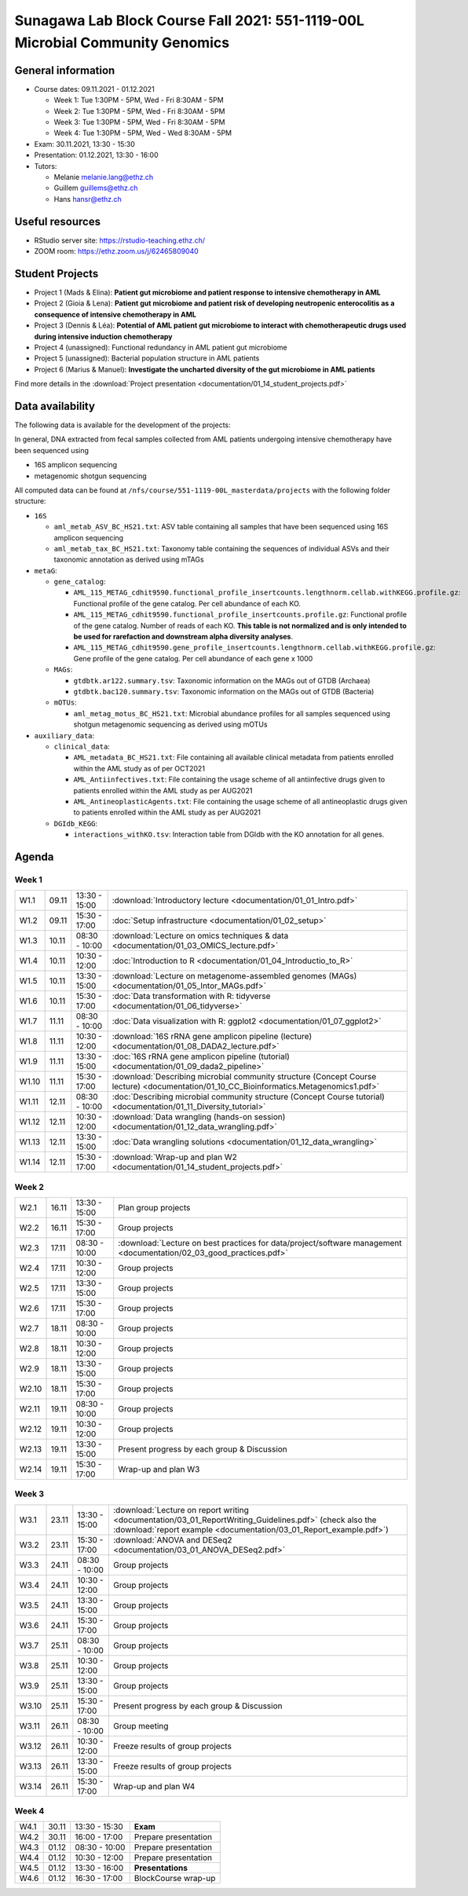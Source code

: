 Sunagawa Lab Block Course Fall 2021: 551-1119-00L  Microbial Community Genomics
===============================================================================

General information
-------------------


* Course dates: 09.11.2021 - 01.12.2021

  * Week 1: Tue 1:30PM - 5PM, Wed - Fri 8:30AM - 5PM
  * Week 2: Tue 1:30PM - 5PM, Wed - Fri 8:30AM - 5PM
  * Week 3: Tue 1:30PM - 5PM, Wed - Fri 8:30AM - 5PM
  * Week 4: Tue 1:30PM - 5PM, Wed - Wed 8:30AM - 5PM

* Exam: 30.11.2021, 13:30 - 15:30
* Presentation: 01.12.2021, 13:30 - 16:00

* Tutors:

  * Melanie melanie.lang@ethz.ch
  * Guillem guillems@ethz.ch
  * Hans hansr@ethz.ch

Useful resources
----------------

* RStudio server site: https://rstudio-teaching.ethz.ch/
* ZOOM room: https://ethz.zoom.us/j/62465809040

Student Projects
----------------

* Project 1 (Mads & Elina): **Patient gut microbiome and patient response to intensive chemotherapy in AML**
* Project 2 (Gioia & Lena): **Patient gut microbiome and patient risk of developing neutropenic enterocolitis as a consequence of intensive chemotherapy in AML**
* Project 3 (Dennis & Léa): **Potential of AML patient gut microbiome to interact with chemotherapeutic drugs used during intensive induction chemotherapy**
* Project 4 (unassigned): Functional redundancy in AML patient gut microbiome
* Project 5 (unassigned): Bacterial population structure in AML patients
* Project 6 (Marius & Manuel): **Investigate the uncharted diversity of the gut microbiome in AML patients**

Find more details in the :download:`Project presentation <documentation/01_14_student_projects.pdf>`

Data availability
-----------------

The following data is available for the development of the projects:

In general, DNA extracted from fecal samples collected from AML patients undergoing intensive chemotherapy have been sequenced using

- 16S amplicon sequencing
- metagenomic shotgun sequencing

All computed data can be found at ``/nfs/course/551-1119-00L_masterdata/projects`` with the following folder structure:

- ``16S``

  - ``aml_metab_ASV_BC_HS21.txt``: ASV table containing all samples that have been sequenced using 16S amplicon sequencing
  - ``aml_metab_tax_BC_HS21.txt``: Taxonomy table containing the sequences of individual ASVs and their taxonomic annotation as derived using mTAGs

- ``metaG``:

  - ``gene_catalog``:

    - ``AML_115_METAG_cdhit9590.functional_profile_insertcounts.lengthnorm.cellab.withKEGG.profile.gz``: Functional profile of the gene catalog. Per cell abundance of each KO.
    - ``AML_115_METAG_cdhit9590.functional_profile_insertcounts.profile.gz``: Functional profile of the gene catalog. Number of reads of each KO. **This table is not normalized and is only intended to be used for rarefaction and downstream alpha diversity analyses**.
    - ``AML_115_METAG_cdhit9590.gene_profile_insertcounts.lengthnorm.cellab.withKEGG.profile.gz``: Gene profile of the gene catalog. Per cell abundance of each gene x 1000

  - ``MAGs``:

    - ``gtdbtk.ar122.summary.tsv``: Taxonomic information on the MAGs out of GTDB (Archaea)
    - ``gtdbtk.bac120.summary.tsv``: Taxonomic information on the MAGs out of GTDB (Bacteria)

  - ``mOTUs``:

    - ``aml_metag_motus_BC_HS21.txt``: Microbial abundance profiles for all samples sequenced using shotgun metagenomic sequencing as derived using mOTUs

- ``auxiliary_data``:

  - ``clinical_data``:

    - ``AML_metadata_BC_HS21.txt``: File containing all available clinical metadata from patients enrolled within the AML study as of per OCT2021
    - ``AML_Antiinfectives.txt``: File containing the usage scheme of all antiinfective drugs given to patients enrolled within the AML study as per AUG2021
    - ``AML_AntineoplasticAgents.txt``: File containing the usage scheme of all antineoplastic drugs given to patients enrolled within the AML study as per AUG2021

  - ``DGIdb_KEGG``:

    - ``interactions_withKO.tsv``: Interaction table from DGIdb with the KO annotation for all genes.


Agenda
------

Week 1
^^^^^^

=====  =====  ==============  =================================================
W1.1   09.11  13:30 - 15:00   :download:`Introductory lecture <documentation/01_01_Intro.pdf>`
W1.2   09.11  15:30 - 17:00   :doc:`Setup infrastructure <documentation/01_02_setup>`
W1.3   10.11  08:30 - 10:00   :download:`Lecture on omics techniques & data <documentation/01_03_OMICS_lecture.pdf>`
W1.4   10.11  10:30 - 12:00   :doc:`Introduction to R <documentation/01_04_Introductio_to_R>`
W1.5   10.11  13:30 - 15:00   :download:`Lecture on metagenome-assembled genomes (MAGs) <documentation/01_05_Intor_MAGs.pdf>`
W1.6   10.11  15:30 - 17:00   :doc:`Data transformation with R: tidyverse <documentation/01_06_tidyverse>`
W1.7   11.11  08:30 - 10:00   :doc:`Data visualization with R: ggplot2 <documentation/01_07_ggplot2>`
W1.8   11.11  10:30 - 12:00   :download:`16S rRNA gene amplicon pipeline (lecture) <documentation/01_08_DADA2_lecture.pdf>`
W1.9   11.11  13:30 - 15:00   :doc:`16S rRNA gene amplicon pipeline (tutorial) <documentation/01_09_dada2_pipeline>`
W1.10  11.11  15:30 - 17:00   :download:`Describing microbial community structure (Concept Course lecture) <documentation/01_10_CC_Bioinformatics.Metagenomics1.pdf>`
W1.11  12.11  08:30 - 10:00   :doc:`Describing microbial community structure (Concept Course tutorial) <documentation/01_11_Diversity_tutorial>`
W1.12  12.11  10:30 - 12:00   :download:`Data wrangling (hands-on session) <documentation/01_12_data_wrangling.pdf>`
W1.13  12.11  13:30 - 15:00   :doc:`Data wrangling solutions <documentation/01_12_data_wrangling>`
W1.14  12.11  15:30 - 17:00   :download:`Wrap-up and plan W2 <documentation/01_14_student_projects.pdf>`
=====  =====  ==============  =================================================

Week 2
^^^^^^

=====  =====  ==============  =================================================
W2.1   16.11  13:30 - 15:00   Plan group projects
W2.2   16.11  15:30 - 17:00   Group projects
W2.3   17.11  08:30 - 10:00   :download:`Lecture on best practices for data/project/software management <documentation/02_03_good_practices.pdf>`
W2.4   17.11  10:30 - 12:00   Group projects
W2.5   17.11  13:30 - 15:00   Group projects
W2.6   17.11  15:30 - 17:00   Group projects
W2.7   18.11  08:30 - 10:00   Group projects
W2.8   18.11  10:30 - 12:00   Group projects
W2.9   18.11  13:30 - 15:00   Group projects
W2.10  18.11  15:30 - 17:00   Group projects
W2.11  19.11  08:30 - 10:00   Group projects
W2.12  19.11  10:30 - 12:00   Group projects
W2.13  19.11  13:30 - 15:00   Present progress by each group & Discussion
W2.14  19.11  15:30 - 17:00   Wrap-up and plan W3
=====  =====  ==============  =================================================

Week 3
^^^^^^

=====  =====  ==============  =================================================
W3.1   23.11  13:30 - 15:00   :download:`Lecture on report writing <documentation/03_01_ReportWriting_Guidelines.pdf>` (check also the :download:`report example <documentation/03_01_Report_example.pdf>`)
W3.2   23.11  15:30 - 17:00   :download:`ANOVA and DESeq2 <documentation/03_01_ANOVA_DESeq2.pdf>`
W3.3   24.11  08:30 - 10:00   Group projects
W3.4   24.11  10:30 - 12:00   Group projects
W3.5   24.11  13:30 - 15:00   Group projects
W3.6   24.11  15:30 - 17:00   Group projects
W3.7   25.11  08:30 - 10:00   Group projects
W3.8   25.11  10:30 - 12:00   Group projects
W3.9   25.11  13:30 - 15:00   Group projects
W3.10  25.11  15:30 - 17:00   Present progress by each group & Discussion
W3.11  26.11  08:30 - 10:00   Group meeting
W3.12  26.11  10:30 - 12:00   Freeze results of group projects
W3.13  26.11  13:30 - 15:00   Freeze results of group projects
W3.14  26.11  15:30 - 17:00   Wrap-up and plan W4
=====  =====  ==============  =================================================

Week 4
^^^^^^

====  =====  =============  ==================================================
W4.1  30.11  13:30 - 15:30  **Exam**
W4.2  30.11  16:00 - 17:00  Prepare presentation
W4.3  01.12  08:30 - 10:00  Prepare presentation
W4.4  01.12  10:30 - 12:00  Prepare presentation
W4.5  01.12  13:30 - 16:00  **Presentations**
W4.6  01.12  16:30 - 17:00  BlockCourse wrap-up
====  =====  =============  ==================================================
